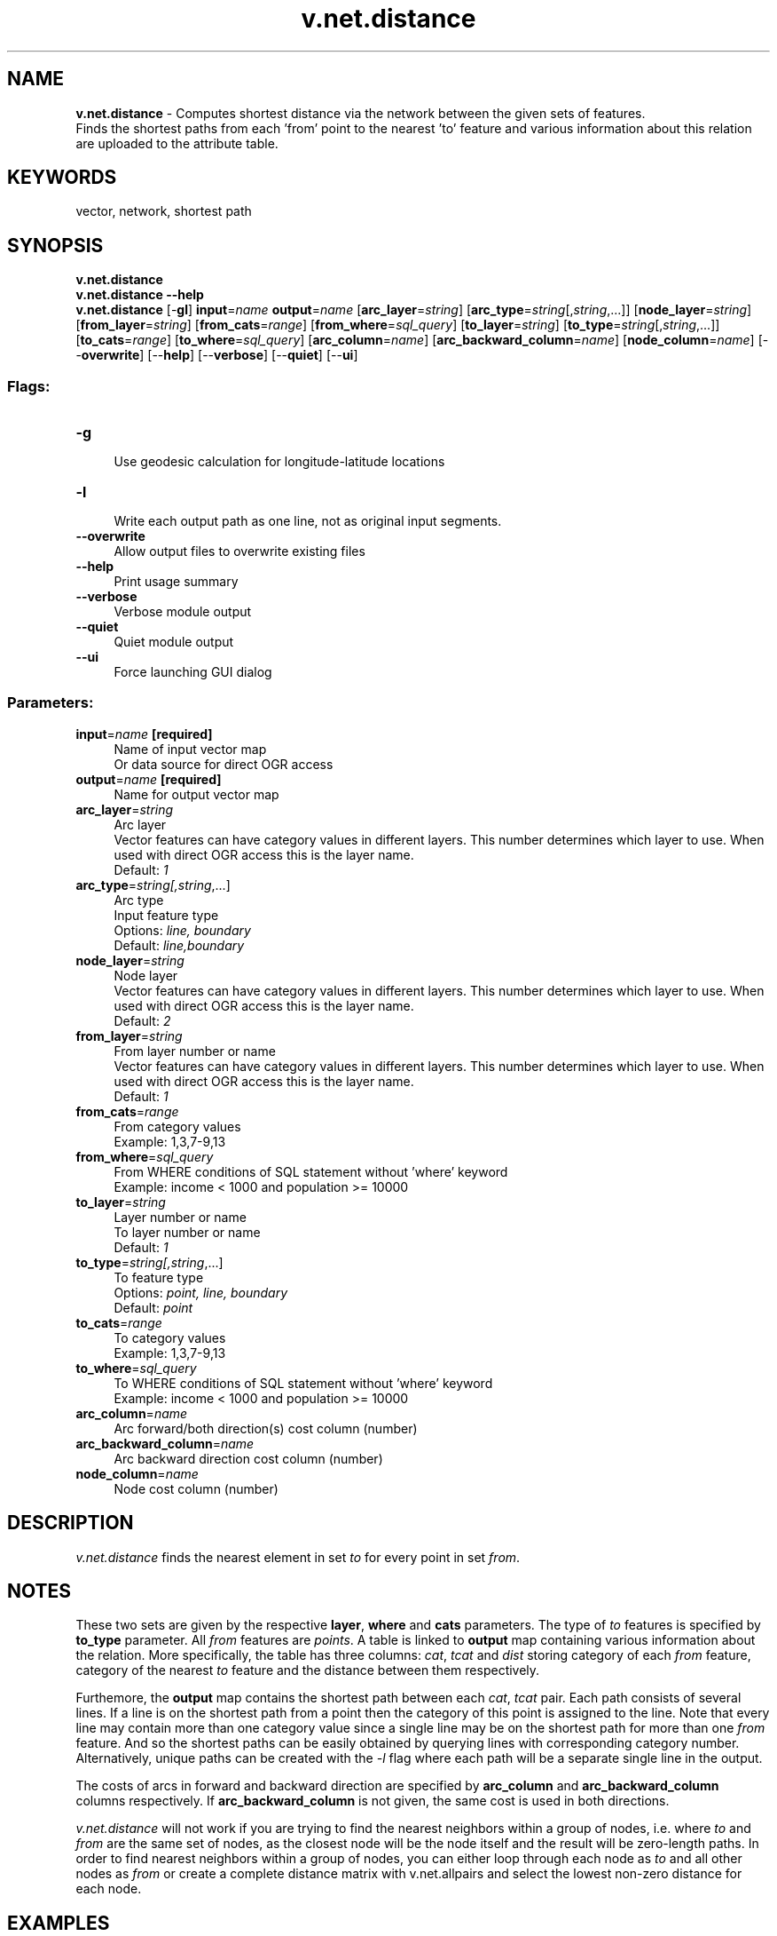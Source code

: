 .TH v.net.distance 1 "" "GRASS 7.8.5" "GRASS GIS User's Manual"
.SH NAME
\fI\fBv.net.distance\fR\fR  \- Computes shortest distance via the network between the given sets of features.
.br
Finds the shortest paths from each \(cqfrom\(cq point to the nearest \(cqto\(cq feature and various information about this relation are uploaded to the attribute table.
.SH KEYWORDS
vector, network, shortest path
.SH SYNOPSIS
\fBv.net.distance\fR
.br
\fBv.net.distance \-\-help\fR
.br
\fBv.net.distance\fR [\-\fBgl\fR] \fBinput\fR=\fIname\fR \fBoutput\fR=\fIname\fR  [\fBarc_layer\fR=\fIstring\fR]   [\fBarc_type\fR=\fIstring\fR[,\fIstring\fR,...]]   [\fBnode_layer\fR=\fIstring\fR]   [\fBfrom_layer\fR=\fIstring\fR]   [\fBfrom_cats\fR=\fIrange\fR]   [\fBfrom_where\fR=\fIsql_query\fR]   [\fBto_layer\fR=\fIstring\fR]   [\fBto_type\fR=\fIstring\fR[,\fIstring\fR,...]]   [\fBto_cats\fR=\fIrange\fR]   [\fBto_where\fR=\fIsql_query\fR]   [\fBarc_column\fR=\fIname\fR]   [\fBarc_backward_column\fR=\fIname\fR]   [\fBnode_column\fR=\fIname\fR]   [\-\-\fBoverwrite\fR]  [\-\-\fBhelp\fR]  [\-\-\fBverbose\fR]  [\-\-\fBquiet\fR]  [\-\-\fBui\fR]
.SS Flags:
.IP "\fB\-g\fR" 4m
.br
Use geodesic calculation for longitude\-latitude locations
.IP "\fB\-l\fR" 4m
.br
Write each output path as one line, not as original input segments.
.IP "\fB\-\-overwrite\fR" 4m
.br
Allow output files to overwrite existing files
.IP "\fB\-\-help\fR" 4m
.br
Print usage summary
.IP "\fB\-\-verbose\fR" 4m
.br
Verbose module output
.IP "\fB\-\-quiet\fR" 4m
.br
Quiet module output
.IP "\fB\-\-ui\fR" 4m
.br
Force launching GUI dialog
.SS Parameters:
.IP "\fBinput\fR=\fIname\fR \fB[required]\fR" 4m
.br
Name of input vector map
.br
Or data source for direct OGR access
.IP "\fBoutput\fR=\fIname\fR \fB[required]\fR" 4m
.br
Name for output vector map
.IP "\fBarc_layer\fR=\fIstring\fR" 4m
.br
Arc layer
.br
Vector features can have category values in different layers. This number determines which layer to use. When used with direct OGR access this is the layer name.
.br
Default: \fI1\fR
.IP "\fBarc_type\fR=\fIstring[,\fIstring\fR,...]\fR" 4m
.br
Arc type
.br
Input feature type
.br
Options: \fIline, boundary\fR
.br
Default: \fIline,boundary\fR
.IP "\fBnode_layer\fR=\fIstring\fR" 4m
.br
Node layer
.br
Vector features can have category values in different layers. This number determines which layer to use. When used with direct OGR access this is the layer name.
.br
Default: \fI2\fR
.IP "\fBfrom_layer\fR=\fIstring\fR" 4m
.br
From layer number or name
.br
Vector features can have category values in different layers. This number determines which layer to use. When used with direct OGR access this is the layer name.
.br
Default: \fI1\fR
.IP "\fBfrom_cats\fR=\fIrange\fR" 4m
.br
From category values
.br
Example: 1,3,7\-9,13
.IP "\fBfrom_where\fR=\fIsql_query\fR" 4m
.br
From WHERE conditions of SQL statement without \(cqwhere\(cq keyword
.br
Example: income < 1000 and population >= 10000
.IP "\fBto_layer\fR=\fIstring\fR" 4m
.br
Layer number or name
.br
To layer number or name
.br
Default: \fI1\fR
.IP "\fBto_type\fR=\fIstring[,\fIstring\fR,...]\fR" 4m
.br
To feature type
.br
Options: \fIpoint, line, boundary\fR
.br
Default: \fIpoint\fR
.IP "\fBto_cats\fR=\fIrange\fR" 4m
.br
To category values
.br
Example: 1,3,7\-9,13
.IP "\fBto_where\fR=\fIsql_query\fR" 4m
.br
To WHERE conditions of SQL statement without \(cqwhere\(cq keyword
.br
Example: income < 1000 and population >= 10000
.IP "\fBarc_column\fR=\fIname\fR" 4m
.br
Arc forward/both direction(s) cost column (number)
.IP "\fBarc_backward_column\fR=\fIname\fR" 4m
.br
Arc backward direction cost column (number)
.IP "\fBnode_column\fR=\fIname\fR" 4m
.br
Node cost column (number)
.SH DESCRIPTION
\fIv.net.distance\fR finds the nearest element in set \fIto\fR
for every point in set \fIfrom\fR.
.SH NOTES
These two sets are given by the respective \fBlayer\fR, \fBwhere\fR
and \fBcats\fR parameters. The type of \fIto\fR features is
specified by \fBto_type\fR parameter. All \fIfrom\fR features
are \fIpoints\fR. A table is linked to \fBoutput\fR map
containing various information about the relation. More
specifically, the table has three columns: \fIcat\fR, \fItcat\fR
and \fIdist\fR storing category of each \fIfrom\fR
feature, category of the nearest \fIto\fR feature and the
distance between them respectively.
.PP
Furthemore, the \fBoutput\fR map contains the shortest path between
each \fIcat\fR, \fItcat\fR pair. Each path consists of several
lines. If a line is on the shortest path from a point then the category
of this point is assigned to the line. Note that every line may contain
more than one category value since a single line may be on the shortest
path for more than one \fIfrom\fR feature. And so the shortest paths
can be easily obtained by querying lines with corresponding category
number. Alternatively, unique paths can be created with the \fI\-l\fR
flag where each path will be a separate single line in the output.
.PP
The costs of arcs in forward and backward direction are specified by
\fBarc_column\fR and \fBarc_backward_column\fR columns respectively.
If \fBarc_backward_column\fR is not given, the same cost is used in
both directions.
.PP
\fIv.net.distance\fR will not work if you are trying to find the
nearest neighbors within a group of nodes, i.e. where \fIto\fR
and \fIfrom\fR are the same set of nodes, as the closest node
will be the node itself and the result will be zero\-length paths. In
order to find nearest neighbors within a group of nodes, you can
either loop through each node as \fIto\fR and all other nodes as
\fIfrom\fR or create a complete distance matrix with
v.net.allpairs and select the
lowest non\-zero distance for each node.
.SH EXAMPLES
.SS Shortest path and distance between school and nearest hospital
Find shortest path and distance from every school to the nearest hospital
and show all paths.
.PP
Streets are grey lines, schools are green circles, hospitals are red
crosses, shortest paths are blue lines:
.PP
.PP
.br
.nf
\fC
# connect schools to streets as layer 2
v.net input=streets_wake points=schools_wake output=streets_net1 \(rs
      operation=connect thresh=400 arc_layer=1 node_layer=2
# connect hospitals to streets as layer 3
v.net input=streets_net1 points=hospitals output=streets_net2 \(rs
      operation=connect thresh=400 arc_layer=1 node_layer=3
# inspect the result
v.category in=streets_net2 op=report
# shortest paths from schools (points in layer 2) to nearest hospitals (points in layer 3)
v.net.distance in=streets_net2 out=schools_to_hospitals flayer=2 to_layer=3
# visualization
g.region vector=streets_wake
d.mon wx0
d.vect streets_wake color=220:220:220
d.vect schools_wake color=green size=10
d.vect map=hospitals icon=basic/cross3 size=15 color=black fcolor=red
d.vect schools_to_hospitals
\fR
.fi
.SS Distance between point source of pollution and sample points along streams
Example with streams of the NC sample data set.
.PP
.br
.nf
\fC
# add coordinates of pollution point source of pollution as vector
pollution.txt:
634731.563206905|216390.501834892
v.in.ascii input=pollution.txt output=pollution
# add table to vector
v.db.addtable map=pollution
# add coordinates of sample points as vector
samples.txt:
634813.332814905|216333.590706166
634893.462007813|216273.763350851
634918.660011082|216254.949609689
v.in.ascii input=samples.txt output=samples
# add table to vector
v.db.addtable map=samples
# connect samples and pollution to streams
v.net \-c input=streams points=samples output=streams_samples \(rs
         operation=connect node_layer=3 threshold=10 \(rs
v.net \-c input=streams_samples points=pollution
         output=streams_samples_pollution operation=connect \(rs
         node_layer=4 threshold=10
# check vector layers
v.category input=streams_samples_pollution option=report
Layer/table: 1/streams_samples_pollution
type       count        min        max
point          0          0          0
line        8562      40102     101351
boundary       0          0          0
centroid       0          0          0
area           0          0          0
face           0          0          0
kernel         0          0          0
all         8562      40102     101351
Layer: 3
type       count        min        max
point          3          1          3
line           0          0          0
boundary       0          0          0
centroid       0          0          0
area           0          0          0
face           0          0          0
kernel         0          0          0
all            3          1          3
Layer: 4
type       count        min        max
point          1          1          1
line           0          0          0
boundary       0          0          0
centroid       0          0          0
area           0          0          0
face           0          0          0
kernel         0          0          0
all            1          1          1
# calculate distance between sample points and pollution point source
v.net.distance input=streams_samples_pollution \(rs
      output=distance_samples_to_pollution from_layer=3 to_layer=4
# check results
v.report map=distance_samples_to_pollution@vnettest option=length
cat|tcat|dist|length
1|1|100.0|100.0
2|1|200.0|200.0
3|1|231.446|231.446
\fR
.fi
.SH SEE ALSO
\fI
v.net.path,
v.net.allpairs,
v.net.distance,
v.net.alloc
\fR
.SH AUTHORS
Daniel Bundala, Google Summer of Code 2009, Student
.br
Wolf Bergenheim, Mentor
.br
Markus Metz
.SH SOURCE CODE
.PP
Available at: v.net.distance source code (history)
.PP
Main index |
Vector index |
Topics index |
Keywords index |
Graphical index |
Full index
.PP
© 2003\-2020
GRASS Development Team,
GRASS GIS 7.8.5 Reference Manual
